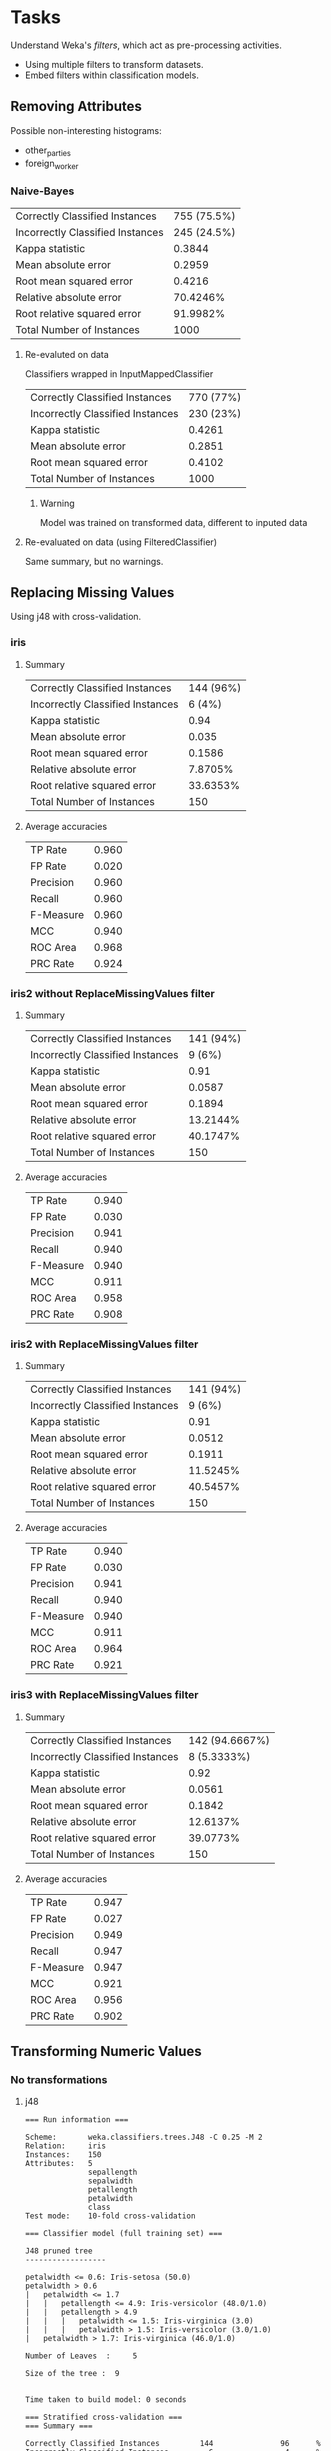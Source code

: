 * Tasks
  Understand Weka's /filters/, which act as pre-processing activities.
  * Using multiple filters to transform datasets.
  * Embed filters within classification models.
** Removing Attributes
   Possible non-interesting histograms:
   * other_parties
   * foreign_worker
*** Naive-Bayes
    | Correctly Classified Instances   | 755 (75.5%) |
    | Incorrectly Classified Instances | 245 (24.5%) |
    | Kappa statistic                  |      0.3844 |
    | Mean absolute error              |      0.2959 |
    | Root mean squared error          |      0.4216 |
    | Relative absolute error          |    70.4246% |
    | Root relative squared error      |    91.9982% |
    | Total Number of Instances        |        1000 |
**** Re-evaluted on data
     Classifiers wrapped in InputMappedClassifier
     | Correctly Classified Instances   | 770 (77%) |
     | Incorrectly Classified Instances | 230 (23%) |
     | Kappa statistic                  |    0.4261 |
     | Mean absolute error              |    0.2851 |
     | Root mean squared error          |    0.4102 |
     | Total Number of Instances        |      1000 |
***** Warning
      Model was trained on transformed data, different to inputed data
**** Re-evaluated on data (using FilteredClassifier)
     Same summary, but no warnings.
** Replacing Missing Values
   Using j48 with cross-validation.
*** iris
**** Summary
     | Correctly Classified Instances   | 144 (96%) |
     | Incorrectly Classified Instances |    6 (4%) |
     | Kappa statistic                  |      0.94 |
     | Mean absolute error              |     0.035 |
     | Root mean squared error          |    0.1586 |
     | Relative absolute error          |   7.8705% |
     | Root relative squared error      |  33.6353% |
     | Total Number of Instances        |       150 |
**** Average accuracies
     | TP Rate   | 0.960 |
     | FP Rate   | 0.020 |
     | Precision | 0.960 |
     | Recall    | 0.960 |
     | F-Measure | 0.960 |
     | MCC       | 0.940 |
     | ROC Area  | 0.968 |
     | PRC Rate  | 0.924 |
*** iris2 without ReplaceMissingValues filter
**** Summary
     | Correctly Classified Instances   | 141 (94%) |
     | Incorrectly Classified Instances |    9 (6%) |
     | Kappa statistic                  |      0.91 |
     | Mean absolute error              |    0.0587 |
     | Root mean squared error          |    0.1894 |
     | Relative absolute error          |  13.2144% |
     | Root relative squared error      |  40.1747% |
     | Total Number of Instances        |       150 |
**** Average accuracies
     | TP Rate   | 0.940 |
     | FP Rate   | 0.030 |
     | Precision | 0.941 |
     | Recall    | 0.940 |
     | F-Measure | 0.940 |
     | MCC       | 0.911 |
     | ROC Area  | 0.958 |
     | PRC Rate  | 0.908 |
*** iris2 with ReplaceMissingValues filter
**** Summary
     | Correctly Classified Instances   | 141 (94%) |
     | Incorrectly Classified Instances |    9 (6%) |
     | Kappa statistic                  |      0.91 |
     | Mean absolute error              |    0.0512 |
     | Root mean squared error          |    0.1911 |
     | Relative absolute error          |  11.5245% |
     | Root relative squared error      |  40.5457% |
     | Total Number of Instances        |       150 |
**** Average accuracies
     | TP Rate   | 0.940 |
     | FP Rate   | 0.030 |
     | Precision | 0.941 |
     | Recall    | 0.940 |
     | F-Measure | 0.940 |
     | MCC       | 0.911 |
     | ROC Area  | 0.964 |
     | PRC Rate  | 0.921 |
*** iris3 with ReplaceMissingValues filter
**** Summary
     | Correctly Classified Instances   | 142 (94.6667%) |
     | Incorrectly Classified Instances |    8 (5.3333%) |
     | Kappa statistic                  |           0.92 |
     | Mean absolute error              |         0.0561 |
     | Root mean squared error          |         0.1842 |
     | Relative absolute error          |       12.6137% |
     | Root relative squared error      |       39.0773% |
     | Total Number of Instances        |            150 |
**** Average accuracies
     | TP Rate   | 0.947 |
     | FP Rate   | 0.027 |
     | Precision | 0.949 |
     | Recall    | 0.947 |
     | F-Measure | 0.947 |
     | MCC       | 0.921 |
     | ROC Area  | 0.956 |
     | PRC Rate  | 0.902 |
** Transforming Numeric Values
*** No transformations
**** j48
#+BEGIN_SRC text
=== Run information ===

Scheme:       weka.classifiers.trees.J48 -C 0.25 -M 2
Relation:     iris
Instances:    150
Attributes:   5
              sepallength
              sepalwidth
              petallength
              petalwidth
              class
Test mode:    10-fold cross-validation

=== Classifier model (full training set) ===

J48 pruned tree
------------------

petalwidth <= 0.6: Iris-setosa (50.0)
petalwidth > 0.6
|   petalwidth <= 1.7
|   |   petallength <= 4.9: Iris-versicolor (48.0/1.0)
|   |   petallength > 4.9
|   |   |   petalwidth <= 1.5: Iris-virginica (3.0)
|   |   |   petalwidth > 1.5: Iris-versicolor (3.0/1.0)
|   petalwidth > 1.7: Iris-virginica (46.0/1.0)

Number of Leaves  : 	5

Size of the tree : 	9


Time taken to build model: 0 seconds

=== Stratified cross-validation ===
=== Summary ===

Correctly Classified Instances         144               96      %
Incorrectly Classified Instances         6                4      %
Kappa statistic                          0.94  
Mean absolute error                      0.035 
Root mean squared error                  0.1586
Relative absolute error                  7.8705 %
Root relative squared error             33.6353 %
Total Number of Instances              150     

=== Detailed Accuracy By Class ===

                 TP Rate  FP Rate  Precision  Recall   F-Measure  MCC      ROC Area  PRC Area  Class
                 0.980    0.000    1.000      0.980    0.990      0.985    0.990     0.987     Iris-setosa
                 0.940    0.030    0.940      0.940    0.940      0.910    0.952     0.880     Iris-versicolor
                 0.960    0.030    0.941      0.960    0.950      0.925    0.961     0.905     Iris-virginica
Weighted Avg.    0.960    0.020    0.960      0.960    0.960      0.940    0.968     0.924     

=== Confusion Matrix ===

  a  b  c   <-- classified as
 49  1  0 |  a = Iris-setosa
  0 47  3 |  b = Iris-versicolor
  0  2 48 |  c = Iris-virginica
#+END_SRC
**** IBk
#+BEGIN_SRC text
=== Run information ===

Scheme:       weka.classifiers.lazy.IBk -K 1 -W 0 -A "weka.core.neighboursearch.LinearNNSearch -A \"weka.core.EuclideanDistance -R first-last\""
Relation:     iris
Instances:    150
Attributes:   5
              sepallength
              sepalwidth
              petallength
              petalwidth
              class
Test mode:    10-fold cross-validation

=== Classifier model (full training set) ===

IB1 instance-based classifier
using 1 nearest neighbour(s) for classification


Time taken to build model: 0 seconds

=== Stratified cross-validation ===
=== Summary ===

Correctly Classified Instances         143               95.3333 %
Incorrectly Classified Instances         7                4.6667 %
Kappa statistic                          0.93  
Mean absolute error                      0.0399
Root mean squared error                  0.1747
Relative absolute error                  8.9763 %
Root relative squared error             37.0695 %
Total Number of Instances              150     

=== Detailed Accuracy By Class ===

                 TP Rate  FP Rate  Precision  Recall   F-Measure  MCC      ROC Area  PRC Area  Class
                 1.000    0.000    1.000      1.000    1.000      1.000    1.000     1.000     Iris-setosa
                 0.940    0.040    0.922      0.940    0.931      0.896    0.952     0.887     Iris-versicolor
                 0.920    0.030    0.939      0.920    0.929      0.895    0.947     0.894     Iris-virginica
Weighted Avg.    0.953    0.023    0.953      0.953    0.953      0.930    0.966     0.927     

=== Confusion Matrix ===

  a  b  c   <-- classified as
 50  0  0 |  a = Iris-setosa
  0 47  3 |  b = Iris-versicolor
  0  4 46 |  c = Iris-virginica
#+END_SRC
**** Naive-Bayes
#+BEGIN_SRC text
=== Run information ===

Scheme:       weka.classifiers.bayes.NaiveBayes 
Relation:     iris
Instances:    150
Attributes:   5
              sepallength
              sepalwidth
              petallength
              petalwidth
              class
Test mode:    10-fold cross-validation

=== Classifier model (full training set) ===

Naive Bayes Classifier

                         Class
Attribute          Iris-setosa Iris-versicolor  Iris-virginica
                        (0.33)          (0.33)          (0.33)
===============================================================
sepallength
  mean                   4.9913          5.9379          6.5795
  std. dev.               0.355          0.5042          0.6353
  weight sum                 50              50              50
  precision              0.1059          0.1059          0.1059

sepalwidth
  mean                   3.4015          2.7687          2.9629
  std. dev.              0.3925          0.3038          0.3088
  weight sum                 50              50              50
  precision              0.1091          0.1091          0.1091

petallength
  mean                   1.4694          4.2452          5.5516
  std. dev.              0.1782          0.4712          0.5529
  weight sum                 50              50              50
  precision              0.1405          0.1405          0.1405

petalwidth
  mean                   0.2743          1.3097          2.0343
  std. dev.              0.1096          0.1915          0.2646
  weight sum                 50              50              50
  precision              0.1143          0.1143          0.1143



Time taken to build model: 0 seconds

=== Stratified cross-validation ===
=== Summary ===

Correctly Classified Instances         144               96      %
Incorrectly Classified Instances         6                4      %
Kappa statistic                          0.94  
Mean absolute error                      0.0342
Root mean squared error                  0.155 
Relative absolute error                  7.6997 %
Root relative squared error             32.8794 %
Total Number of Instances              150     

=== Detailed Accuracy By Class ===

                 TP Rate  FP Rate  Precision  Recall   F-Measure  MCC      ROC Area  PRC Area  Class
                 1.000    0.000    1.000      1.000    1.000      1.000    1.000     1.000     Iris-setosa
                 0.960    0.040    0.923      0.960    0.941      0.911    0.992     0.983     Iris-versicolor
                 0.920    0.020    0.958      0.920    0.939      0.910    0.992     0.986     Iris-virginica
Weighted Avg.    0.960    0.020    0.960      0.960    0.960      0.940    0.994     0.989     

=== Confusion Matrix ===

  a  b  c   <-- classified as
 50  0  0 |  a = Iris-setosa
  0 48  2 |  b = Iris-versicolor
  0  4 46 |  c = Iris-virginica


#+END_SRC
*** Standardised
**** j48
#+BEGIN_SRC text
=== Run information ===

Scheme:       weka.classifiers.trees.J48 -C 0.25 -M 2
Relation:     iris-weka.filters.unsupervised.attribute.Standardize
Instances:    150
Attributes:   5
              sepallength
              sepalwidth
              petallength
              petalwidth
              class
Test mode:    10-fold cross-validation

=== Classifier model (full training set) ===

J48 pruned tree
------------------

petalwidth <= -0.784457: Iris-setosa (50.0)
petalwidth > -0.784457
|   petalwidth <= 0.656917
|   |   petallength <= 0.64686: Iris-versicolor (48.0/1.0)
|   |   petallength > 0.64686
|   |   |   petalwidth <= 0.394849: Iris-virginica (3.0)
|   |   |   petalwidth > 0.394849: Iris-versicolor (3.0/1.0)
|   petalwidth > 0.656917: Iris-virginica (46.0/1.0)

Number of Leaves  : 	5

Size of the tree : 	9


Time taken to build model: 0 seconds

=== Stratified cross-validation ===
=== Summary ===

Correctly Classified Instances         144               96      %
Incorrectly Classified Instances         6                4      %
Kappa statistic                          0.94  
Mean absolute error                      0.035 
Root mean squared error                  0.1586
Relative absolute error                  7.8705 %
Root relative squared error             33.6353 %
Total Number of Instances              150     

=== Detailed Accuracy By Class ===

                 TP Rate  FP Rate  Precision  Recall   F-Measure  MCC      ROC Area  PRC Area  Class
                 0.980    0.000    1.000      0.980    0.990      0.985    0.990     0.987     Iris-setosa
                 0.940    0.030    0.940      0.940    0.940      0.910    0.952     0.880     Iris-versicolor
                 0.960    0.030    0.941      0.960    0.950      0.925    0.961     0.905     Iris-virginica
Weighted Avg.    0.960    0.020    0.960      0.960    0.960      0.940    0.968     0.924     

=== Confusion Matrix ===

  a  b  c   <-- classified as
 49  1  0 |  a = Iris-setosa
  0 47  3 |  b = Iris-versicolor
  0  2 48 |  c = Iris-virginica
#+END_SRC
**** IBk
#+BEGIN_SRC text
=== Run information ===

Scheme:       weka.classifiers.lazy.IBk -K 1 -W 0 -A "weka.core.neighboursearch.LinearNNSearch -A \"weka.core.EuclideanDistance -R first-last\""
Relation:     iris-weka.filters.unsupervised.attribute.Standardize
Instances:    150
Attributes:   5
              sepallength
              sepalwidth
              petallength
              petalwidth
              class
Test mode:    10-fold cross-validation

=== Classifier model (full training set) ===

IB1 instance-based classifier
using 1 nearest neighbour(s) for classification


Time taken to build model: 0 seconds

=== Stratified cross-validation ===
=== Summary ===

Correctly Classified Instances         143               95.3333 %
Incorrectly Classified Instances         7                4.6667 %
Kappa statistic                          0.93  
Mean absolute error                      0.0399
Root mean squared error                  0.1747
Relative absolute error                  8.9763 %
Root relative squared error             37.0695 %
Total Number of Instances              150     

=== Detailed Accuracy By Class ===

                 TP Rate  FP Rate  Precision  Recall   F-Measure  MCC      ROC Area  PRC Area  Class
                 1.000    0.000    1.000      1.000    1.000      1.000    1.000     1.000     Iris-setosa
                 0.940    0.040    0.922      0.940    0.931      0.896    0.952     0.887     Iris-versicolor
                 0.920    0.030    0.939      0.920    0.929      0.895    0.947     0.894     Iris-virginica
Weighted Avg.    0.953    0.023    0.953      0.953    0.953      0.930    0.966     0.927     

=== Confusion Matrix ===

  a  b  c   <-- classified as
 50  0  0 |  a = Iris-setosa
  0 47  3 |  b = Iris-versicolor
  0  4 46 |  c = Iris-virginica
#+END_SRC
**** Naive-Bayes
#+BEGIN_SRC text
=== Run information ===

Scheme:       weka.classifiers.bayes.NaiveBayes 
Relation:     iris-weka.filters.unsupervised.attribute.Standardize
Instances:    150
Attributes:   5
              sepallength
              sepalwidth
              petallength
              petalwidth
              class
Test mode:    10-fold cross-validation

=== Classifier model (full training set) ===

Naive Bayes Classifier

                         Class
Attribute          Iris-setosa Iris-versicolor  Iris-virginica
                        (0.33)          (0.33)          (0.33)
===============================================================
sepallength
  mean                  -1.0153          0.1125          0.8951
  std. dev.              0.4462          0.6017          0.7736
  weight sum                 50              50              50
  precision              0.1279          0.1279          0.1279

sepalwidth
  mean                   0.8353         -0.6189          -0.151
  std. dev.              0.8837          0.7296          0.7169
  weight sum                 50              50              50
  precision              0.2516          0.2516          0.2516

petallength
  mean                  -1.3057          0.2866          1.0207
  std. dev.              0.1092          0.2621          0.3103
  weight sum                 50              50              50
  precision              0.0796          0.0796          0.0796

petalwidth
  mean                  -1.2819          0.1827          1.0902
  std. dev.              0.1589          0.2814          0.3705
  weight sum                 50              50              50
  precision              0.1498          0.1498          0.1498



Time taken to build model: 0 seconds

=== Stratified cross-validation ===
=== Summary ===

Correctly Classified Instances         140               93.3333 %
Incorrectly Classified Instances        10                6.6667 %
Kappa statistic                          0.9   
Mean absolute error                      0.0445
Root mean squared error                  0.1629
Relative absolute error                 10.0045 %
Root relative squared error             34.5564 %
Total Number of Instances              150     

=== Detailed Accuracy By Class ===

                 TP Rate  FP Rate  Precision  Recall   F-Measure  MCC      ROC Area  PRC Area  Class
                 1.000    0.000    1.000      1.000    1.000      1.000    1.000     1.000     Iris-setosa
                 0.900    0.050    0.900      0.900    0.900      0.850    0.988     0.974     Iris-versicolor
                 0.900    0.050    0.900      0.900    0.900      0.850    0.988     0.980     Iris-virginica
Weighted Avg.    0.933    0.033    0.933      0.933    0.933      0.900    0.992     0.985     

=== Confusion Matrix ===

  a  b  c   <-- classified as
 50  0  0 |  a = Iris-setosa
  0 45  5 |  b = Iris-versicolor
  0  5 45 |  c = Iris-virginica


#+END_SRC
*** Normalised
**** j48
#+BEGIN_SRC text
=== Run information ===

Scheme:       weka.classifiers.trees.J48 -C 0.25 -M 2
Relation:     iris-weka.filters.unsupervised.attribute.Normalize-S1.0-T0.0
Instances:    150
Attributes:   5
              sepallength
              sepalwidth
              petallength
              petalwidth
              class
Test mode:    10-fold cross-validation

=== Classifier model (full training set) ===

J48 pruned tree
------------------

petalwidth <= 0.208333: Iris-setosa (50.0)
petalwidth > 0.208333
|   petalwidth <= 0.666667
|   |   petallength <= 0.661017: Iris-versicolor (48.0/1.0)
|   |   petallength > 0.661017
|   |   |   petalwidth <= 0.583333: Iris-virginica (3.0)
|   |   |   petalwidth > 0.583333: Iris-versicolor (3.0/1.0)
|   petalwidth > 0.666667: Iris-virginica (46.0/1.0)

Number of Leaves  : 	5

Size of the tree : 	9


Time taken to build model: 0 seconds

=== Stratified cross-validation ===
=== Summary ===

Correctly Classified Instances         144               96      %
Incorrectly Classified Instances         6                4      %
Kappa statistic                          0.94  
Mean absolute error                      0.035 
Root mean squared error                  0.1586
Relative absolute error                  7.8705 %
Root relative squared error             33.6353 %
Total Number of Instances              150     

=== Detailed Accuracy By Class ===

                 TP Rate  FP Rate  Precision  Recall   F-Measure  MCC      ROC Area  PRC Area  Class
                 0.980    0.000    1.000      0.980    0.990      0.985    0.990     0.987     Iris-setosa
                 0.940    0.030    0.940      0.940    0.940      0.910    0.952     0.880     Iris-versicolor
                 0.960    0.030    0.941      0.960    0.950      0.925    0.961     0.905     Iris-virginica
Weighted Avg.    0.960    0.020    0.960      0.960    0.960      0.940    0.968     0.924     

=== Confusion Matrix ===

  a  b  c   <-- classified as
 49  1  0 |  a = Iris-setosa
  0 47  3 |  b = Iris-versicolor
  0  2 48 |  c = Iris-virginica
#+END_SRC
**** IBk
#+BEGIN_SRC text
=== Run information ===

Scheme:       weka.classifiers.lazy.IBk -K 1 -W 0 -A "weka.core.neighboursearch.LinearNNSearch -A \"weka.core.EuclideanDistance -R first-last\""
Relation:     iris-weka.filters.unsupervised.attribute.Normalize-S1.0-T0.0
Instances:    150
Attributes:   5
              sepallength
              sepalwidth
              petallength
              petalwidth
              class
Test mode:    10-fold cross-validation

=== Classifier model (full training set) ===

IB1 instance-based classifier
using 1 nearest neighbour(s) for classification


Time taken to build model: 0 seconds

=== Stratified cross-validation ===
=== Summary ===

Correctly Classified Instances         143               95.3333 %
Incorrectly Classified Instances         7                4.6667 %
Kappa statistic                          0.93
Mean absolute error                      0.0399
Root mean squared error                  0.1747
Relative absolute error                  8.9763 %
Root relative squared error             37.0695 %
Total Number of Instances              150     

=== Detailed Accuracy By Class ===

                 TP Rate  FP Rate  Precision  Recall   F-Measure  MCC      ROC Area  PRC Area  Class
                 1.000    0.000    1.000      1.000    1.000      1.000    1.000     1.000     Iris-setosa
                 0.940    0.040    0.922      0.940    0.931      0.896    0.952     0.887     Iris-versicolor
                 0.920    0.030    0.939      0.920    0.929      0.895    0.947     0.894     Iris-virginica
Weighted Avg.    0.953    0.023    0.953      0.953    0.953      0.930    0.966     0.927     

=== Confusion Matrix ===

  a  b  c   <-- classified as
 50  0  0 |  a = Iris-setosa
  0 47  3 |  b = Iris-versicolor
  0  4 46 |  c = Iris-virginica
#+END_SRC
**** Naive-Bayes
#+BEGIN_SRC text
=== Run information ===

Scheme:       weka.classifiers.bayes.NaiveBayes 
Relation:     iris-weka.filters.unsupervised.attribute.Normalize-S1.0-T0.0
Instances:    150
Attributes:   5
              sepallength
              sepalwidth
              petallength
              petalwidth
              class
Test mode:    10-fold cross-validation

=== Classifier model (full training set) ===

Naive Bayes Classifier

                         Class
Attribute          Iris-setosa Iris-versicolor  Iris-virginica
                        (0.33)          (0.33)          (0.33)
===============================================================
sepallength
  mean                   0.2012          0.4541          0.6371
  std. dev.              0.0938          0.1441          0.1738
  weight sum                 50              50              50
  precision              0.0294          0.0294          0.0294

sepalwidth
  mean                   0.5909          0.3191          0.4018
  std. dev.              0.1559          0.1241          0.1312
  weight sum                 50              50              50
  precision              0.0455          0.0455          0.0455

petallength
  mean                   0.0805          0.5514           0.771
  std. dev.              0.0293           0.079           0.094
  weight sum                 50              50              50
  precision              0.0238          0.0238          0.0238

petalwidth
  mean                   0.0676          0.5029          0.8057
  std. dev.              0.0477          0.0769          0.1118
  weight sum                 50              50              50
  precision              0.0476          0.0476          0.0476



Time taken to build model: 0 seconds

=== Stratified cross-validation ===
=== Summary ===

Correctly Classified Instances         142               94.6667 %
Incorrectly Classified Instances         8                5.3333 %
Kappa statistic                          0.92  
Mean absolute error                      0.0361
Root mean squared error                  0.1593
Relative absolute error                  8.1248 %
Root relative squared error             33.8031 %
Total Number of Instances              150     

=== Detailed Accuracy By Class ===

                 TP Rate  FP Rate  Precision  Recall   F-Measure  MCC      ROC Area  PRC Area  Class
                 1.000    0.000    1.000      1.000    1.000      1.000    1.000     1.000     Iris-setosa
                 0.920    0.040    0.920      0.920    0.920      0.880    0.991     0.982     Iris-versicolor
                 0.920    0.040    0.920      0.920    0.920      0.880    0.991     0.985     Iris-virginica
Weighted Avg.    0.947    0.027    0.947      0.947    0.947      0.920    0.994     0.989     

=== Confusion Matrix ===

  a  b  c   <-- classified as
 50  0  0 |  a = Iris-setosa
  0 46  4 |  b = Iris-versicolor
  0  4 46 |  c = Iris-virginica


#+END_SRC
*** TODO Why is Naive-Bayes dependent on the filters?
** DONE Discretisation
   CLOSED: [2020-02-13 Thu 12:07]
   Making numerical sets into categories (bins)
   https://weka.sourceforge.io/doc.dev/weka/filters/unsupervised/attribute/Discretize.html
*** More bins allows produced tree to make more decisions.
** TODO Creating New Attributes
#+BEGIN_SRC text
=== Run information ===

Scheme:       weka.classifiers.trees.J48 -C 0.25 -M 2
Relation:     iris-weka.filters.unsupervised.attribute.AddExpression-Ea1 + a2 + a3 + a4-NDimSum-weka.filters.unsupervised.attribute.AddExpression-Ea3 * a4-NApproxPetalArea
Instances:    150
Attributes:   7
              sepallength
              sepalwidth
              petallength
              petalwidth
              class
              DimSum
              ApproxPetalArea
Test mode:    10-fold cross-validation

=== Classifier model (full training set) ===

J48 pruned tree
------------------

petalwidth <= 0.6: Iris-setosa (50.0)
petalwidth > 0.6
|   ApproxPetalArea <= 7.35: Iris-versicolor (46.0)
|   ApproxPetalArea > 7.35
|   |   ApproxPetalArea <= 8.64
|   |   |   DimSum <= 15.8: Iris-virginica (8.0/2.0)
|   |   |   DimSum > 15.8: Iris-versicolor (2.0)
|   |   ApproxPetalArea > 8.64: Iris-virginica (44.0)

Number of Leaves  : 	5

Size of the tree : 	9


Time taken to build model: 0.02 seconds

=== Stratified cross-validation ===
=== Summary ===

Correctly Classified Instances         140               93.3333 %
Incorrectly Classified Instances        10                6.6667 %
Kappa statistic                          0.9   
Mean absolute error                      0.044 
Root mean squared error                  0.1956
Relative absolute error                  9.8919 %
Root relative squared error             41.5013 %
Total Number of Instances              150     

=== Detailed Accuracy By Class ===

                 TP Rate  FP Rate  Precision  Recall   F-Measure  MCC      ROC Area  PRC Area  Class
                 0.980    0.000    1.000      0.980    0.990      0.985    0.990     0.987     Iris-setosa
                 0.920    0.060    0.885      0.920    0.902      0.852    0.974     0.913     Iris-versicolor
                 0.900    0.040    0.918      0.900    0.909      0.864    0.965     0.949     Iris-virginica
Weighted Avg.    0.933    0.033    0.934      0.933    0.934      0.900    0.976     0.949     

=== Confusion Matrix ===

  a  b  c   <-- classified as
 49  1  0 |  a = Iris-setosa
  0 46  4 |  b = Iris-versicolor
  0  5 45 |  c = Iris-virginica

#+END_SRC
   
* Notes
** Remove arguements
   Need to use column no. of attribute, not name.
** Weka's "Detailed Accuracy by Class" outputs
   From https://stackoverflow.com/questions/2903933/how-to-interpret-weka-classification
*** TP Rate
    Rate of true positives (instances correctly classified as a given class)
*** FP Rate
    Rate of false positives (instances falsely classified as a given class)
*** Precision
    Proportion of instances that are truly of a class divided by the total instances classified as that class
*** Recall
    Proportion of instances classified as a given class divided by the actual total in that class (equivalent to TP rate)
*** F-Measure
    A combined measure for precision and recall calculated as 2 * Precision * Recall / (Precision + Recall)
*** TODO MCC
*** TODO ROC Area
*** TODO PRC Rate
** ReplaceMissingValues
   Replaces all missing values for nominal and numeric attributes in a dataset with the modes and means from the training data. 
*** In the irs data
    Missing values were all replaced with the mean from the set of existing values.
** kNN
   k-nearest neighbours algorithm
